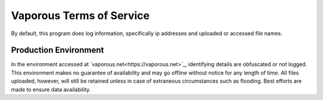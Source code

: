 =========================
Vaporous Terms of Service
=========================

By default, this program does log information, specifically ip addresses and uploaded or accessed file names.


Production Environment
======================
In the environment accessed at `vaporous.net<https://vaporous.net>`_, identifying details are obfuscated or not logged.
This environment makes no guarantee of availability and may go offline without notice for any length of time.
All files uploaded, however, will still be retained unless in case of extraneous circumstances such as flooding.
Best efforts are made to ensure data availability.
